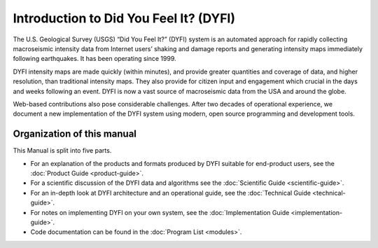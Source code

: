 Introduction to Did You Feel It? (DYFI)
---------------------------------------

The U.S. Geological Survey (USGS) “Did You Feel It?” (DYFI) system is an automated approach for rapidly collecting macroseismic intensity data from Internet users’ shaking and damage reports and generating intensity maps immediately following earthquakes. It has been operating since 1999.

DYFI intensity maps are made quickly (within minutes), and provide greater quantities and coverage of data, and higher resolution, than traditional intensity maps. They also provide for citizen input and engagement which crucial in the days and weeks following an event. DYFI is now a vast source of macroseismic data from the USA and around the globe. 

Web-based contributions also pose considerable challenges. After two decades of operational experience, we document a new implementation of the DYFI system using modern, open source programming and development tools.

Organization of this manual
...........................

This Manual is split into five parts.

- For an explanation of the products and formats produced by DYFI suitable for end-product users, see the :doc:`Product Guide <product-guide>`.

- For a scientific discussion of the DYFI data and algorithms see the :doc:`Scientific Guide <scientific-guide>`.

- For an in-depth look at DYFI architecture and an operational guide,  see the :doc:`Technical Guide <technical-guide>`.

- For notes on implementing DYFI on your own system, see the :doc:`Implementation Guide <implementation-guide>`.

- Code documentation can be found in the :doc:`Program List <modules>`.


